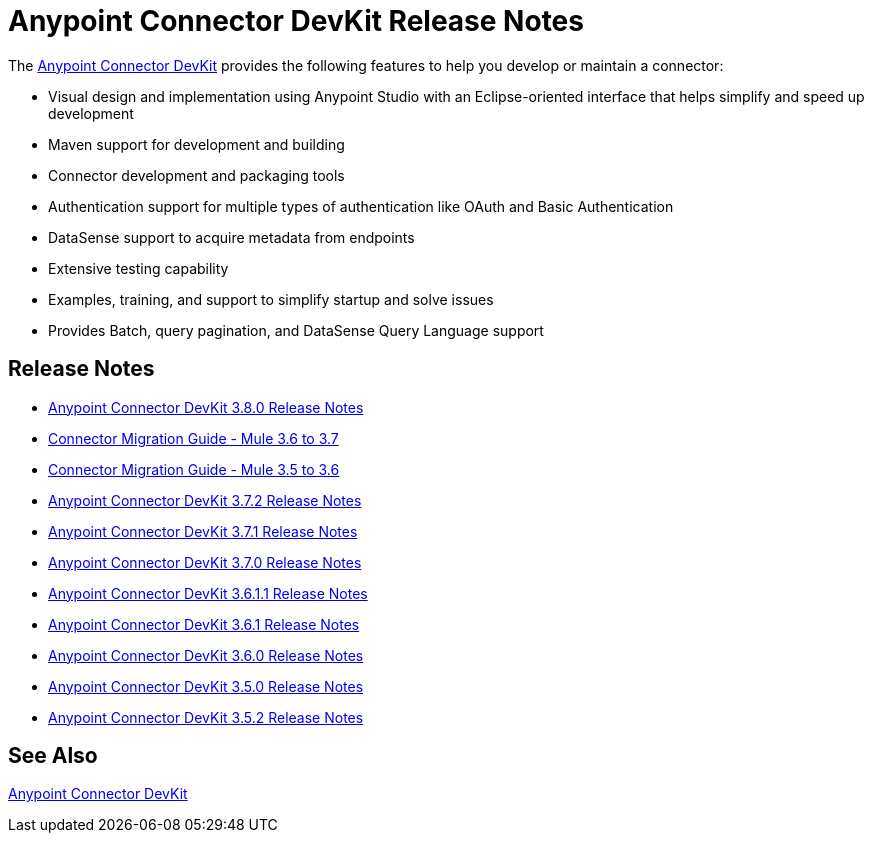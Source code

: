 = Anypoint Connector DevKit Release Notes
:keywords: release notes


The link:/anypoint-connector-devkit/v/3.8/[Anypoint Connector DevKit] provides the following features to help you develop or maintain a connector:

* Visual design and implementation using Anypoint Studio with an Eclipse-oriented interface that helps simplify and speed up development
* Maven support for development and building
* Connector development and packaging tools
* Authentication support for multiple types of authentication like OAuth and Basic Authentication
* DataSense support to acquire metadata from endpoints
* Extensive testing capability
* Examples, training, and support to simplify startup and solve issues
* Provides Batch, query pagination, and DataSense Query Language support

== Release Notes

* link:/release-notes/anypoint-connector-devkit-3.8.0-release-notes[Anypoint Connector DevKit 3.8.0 Release Notes]
* link:/release-notes/connector-migration-guide-mule-3.6-to-3.7[Connector Migration Guide - Mule 3.6 to 3.7]
* link:/release-notes/connector-migration-guide-mule-3.5-to-3.6[Connector Migration Guide - Mule 3.5 to 3.6]
* link:/release-notes/anypoint-connector-devkit-3.7.2-release-notes[Anypoint Connector DevKit 3.7.2 Release Notes]
* link:/release-notes/anypoint-connector-devkit-3.7.1-release-notes[Anypoint Connector DevKit 3.7.1 Release Notes]
* link:/release-notes/anypoint-connector-devkit-3.7.0-release-notes[Anypoint Connector DevKit 3.7.0 Release Notes]
* link:/release-notes/anypoint-connector-devkit-3.6.1.1-release-notes[Anypoint Connector DevKit 3.6.1.1 Release Notes]
* link:/release-notes/anypoint-connector-devkit-3.6.1-release-notes[Anypoint Connector DevKit 3.6.1 Release Notes]
* link:/release-notes/anypoint-connector-devkit-3.6.0-release-notes[Anypoint Connector DevKit 3.6.0 Release Notes]
* link:/release-notes/anypoint-connector-devkit-3.5.0-release-notes[Anypoint Connector DevKit 3.5.0 Release Notes]
* link:/release-notes/anypoint-connector-devkit-3.5.2-release-notes[Anypoint Connector DevKit 3.5.2 Release Notes]

== See Also

link:/anypoint-connector-devkit/v/3.8[Anypoint Connector DevKit]
